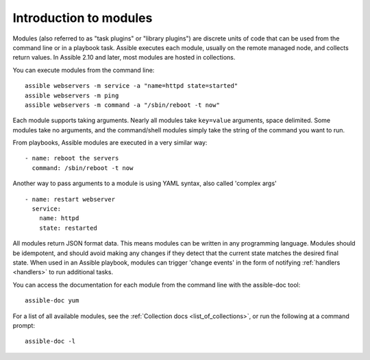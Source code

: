 .. _intro_modules:

Introduction to modules
=======================

Modules (also referred to as "task plugins" or "library plugins") are discrete units of code that can be used from the command line or in a playbook task. Assible executes each module, usually on the remote managed node, and collects return values. In Assible 2.10 and later, most modules are hosted in collections.

You can execute modules from the command line::

    assible webservers -m service -a "name=httpd state=started"
    assible webservers -m ping
    assible webservers -m command -a "/sbin/reboot -t now"

Each module supports taking arguments.  Nearly all modules take ``key=value`` arguments, space delimited.  Some modules take no arguments, and the command/shell modules simply take the string of the command you want to run.

From playbooks, Assible modules are executed in a very similar way::

    - name: reboot the servers
      command: /sbin/reboot -t now

Another way to pass arguments to a module is using YAML syntax, also called 'complex args' ::

    - name: restart webserver
      service:
        name: httpd
        state: restarted

All modules return JSON format data. This means modules can be written in any programming language. Modules should be idempotent, and should avoid making any changes if they detect that the current state matches the desired final state. When used in an Assible playbook, modules can trigger 'change events' in the form of notifying :ref:`handlers <handlers>` to run additional tasks.

You can access the documentation for each module from the command line with the assible-doc tool::

    assible-doc yum

For a list of all available modules, see the :ref:`Collection docs <list_of_collections>`, or run the following at a command prompt::

    assible-doc -l


.. seealso::

   :ref:`intro_adhoc`
       Examples of using modules in /usr/bin/assible
   :ref:`working_with_playbooks`
       Examples of using modules with /usr/bin/assible-playbook
   :ref:`developing_modules`
       How to write your own modules
   :ref:`developing_api`
       Examples of using modules with the Python API
   `Mailing List <https://groups.google.com/group/assible-project>`_
       Questions? Help? Ideas?  Stop by the list on Google Groups
   `irc.freenode.net <http://irc.freenode.net>`_
       #assible IRC chat channel
